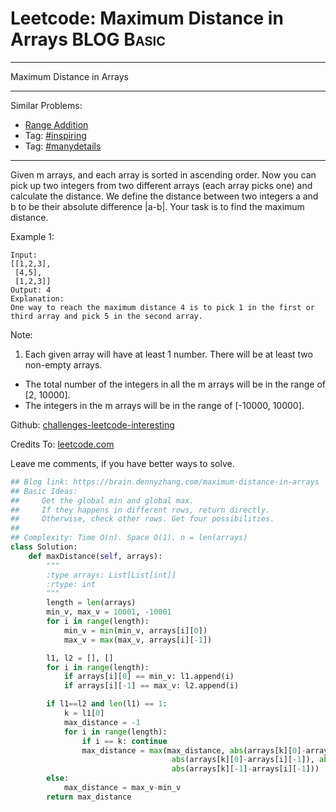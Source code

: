 * Leetcode: Maximum Distance in Arrays                                              :BLOG:Basic:
#+STARTUP: showeverything
#+OPTIONS: toc:nil \n:t ^:nil creator:nil d:nil
:PROPERTIES:
:type:     manydetails, inspiring, classic
:END:
---------------------------------------------------------------------
Maximum Distance in Arrays
---------------------------------------------------------------------
Similar Problems:
- [[https://brain.dennyzhang.com/range-addition][Range Addition]]
- Tag: [[https://brain.dennyzhang.com/tag/inspiring][#inspiring]]
- Tag: [[https://brain.dennyzhang.com/tag/manydetails][#manydetails]]
---------------------------------------------------------------------
Given m arrays, and each array is sorted in ascending order. Now you can pick up two integers from two different arrays (each array picks one) and calculate the distance. We define the distance between two integers a and b to be their absolute difference |a-b|. Your task is to find the maximum distance.

Example 1:
#+BEGIN_EXAMPLE
Input: 
[[1,2,3],
 [4,5],
 [1,2,3]]
Output: 4
Explanation: 
One way to reach the maximum distance 4 is to pick 1 in the first or third array and pick 5 in the second array.
#+END_EXAMPLE

Note:
1. Each given array will have at least 1 number. There will be at least two non-empty arrays.
- The total number of the integers in all the m arrays will be in the range of [2, 10000].
- The integers in the m arrays will be in the range of [-10000, 10000].

Github: [[url-external:https://github.com/DennyZhang/challenges-leetcode-interesting/tree/master/maximum-distance-in-arrays][challenges-leetcode-interesting]]

Credits To: [[url-external:https://leetcode.com/problems/maximum-distance-in-arrays/description/][leetcode.com]]

Leave me comments, if you have better ways to solve.

#+BEGIN_SRC python
## Blog link: https://brain.dennyzhang.com/maximum-distance-in-arrays
## Basic Ideas:
##     Get the global min and global max.
##     If they happens in different rows, return directly.
##     Otherwise, check other rows. Get four possibilities.
##
## Complexity: Time O(n). Space O(1). n = len(arrays)
class Solution:
    def maxDistance(self, arrays):
        """
        :type arrays: List[List[int]]
        :rtype: int
        """
        length = len(arrays)
        min_v, max_v = 10001, -10001
        for i in range(length):
            min_v = min(min_v, arrays[i][0])
            max_v = max(max_v, arrays[i][-1])

        l1, l2 = [], []
        for i in range(length):
            if arrays[i][0] == min_v: l1.append(i)
            if arrays[i][-1] == max_v: l2.append(i)

        if l1==l2 and len(l1) == 1:
            k = l1[0]
            max_distance = -1
            for i in range(length):
                if i == k: continue
                max_distance = max(max_distance, abs(arrays[k][0]-arrays[i][0]), \
                                    abs(arrays[k][0]-arrays[i][-1]), abs(arrays[k][-1]-arrays[i][0]), \
                                    abs(arrays[k][-1]-arrays[i][-1]))
        else:
            max_distance = max_v-min_v
        return max_distance
#+END_SRC
